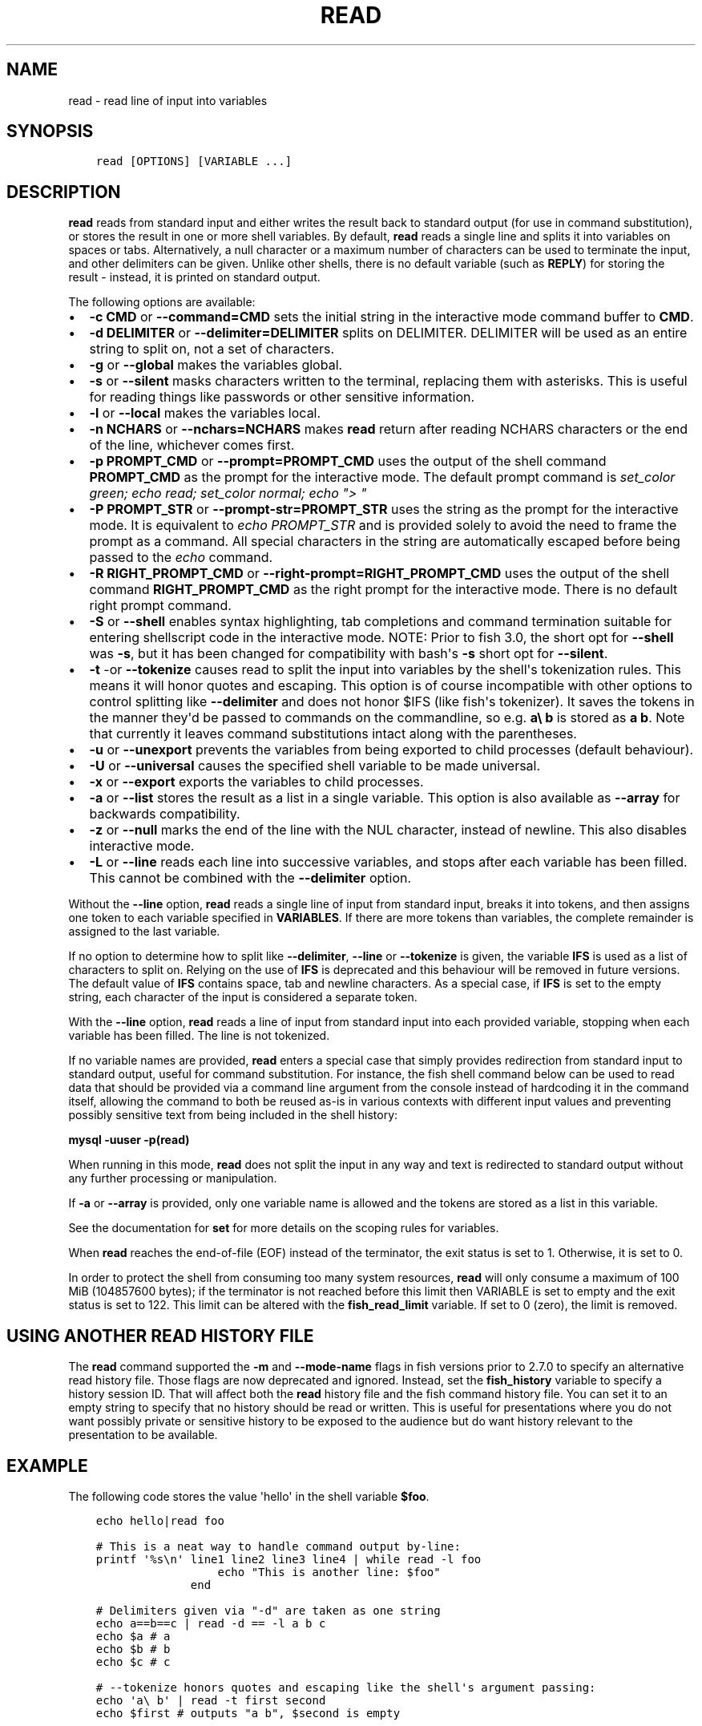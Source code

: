 .\" Man page generated from reStructuredText.
.
.TH "READ" "1" "Feb 12, 2020" "3.1" "fish-shell"
.SH NAME
read \- read line of input into variables
.
.nr rst2man-indent-level 0
.
.de1 rstReportMargin
\\$1 \\n[an-margin]
level \\n[rst2man-indent-level]
level margin: \\n[rst2man-indent\\n[rst2man-indent-level]]
-
\\n[rst2man-indent0]
\\n[rst2man-indent1]
\\n[rst2man-indent2]
..
.de1 INDENT
.\" .rstReportMargin pre:
. RS \\$1
. nr rst2man-indent\\n[rst2man-indent-level] \\n[an-margin]
. nr rst2man-indent-level +1
.\" .rstReportMargin post:
..
.de UNINDENT
. RE
.\" indent \\n[an-margin]
.\" old: \\n[rst2man-indent\\n[rst2man-indent-level]]
.nr rst2man-indent-level -1
.\" new: \\n[rst2man-indent\\n[rst2man-indent-level]]
.in \\n[rst2man-indent\\n[rst2man-indent-level]]u
..
.SH SYNOPSIS
.INDENT 0.0
.INDENT 3.5
.sp
.nf
.ft C
read [OPTIONS] [VARIABLE ...]
.ft P
.fi
.UNINDENT
.UNINDENT
.SH DESCRIPTION
.sp
\fBread\fP reads from standard input and either writes the result back to standard output (for use in command substitution), or stores the result in one or more shell variables. By default, \fBread\fP reads a single line and splits it into variables on spaces or tabs. Alternatively, a null character or a maximum number of characters can be used to terminate the input, and other delimiters can be given. Unlike other shells, there is no default variable (such as \fBREPLY\fP) for storing the result \- instead, it is printed on standard output.
.sp
The following options are available:
.INDENT 0.0
.IP \(bu 2
\fB\-c CMD\fP or \fB\-\-command=CMD\fP sets the initial string in the interactive mode command buffer to \fBCMD\fP\&.
.IP \(bu 2
\fB\-d DELIMITER\fP or \fB\-\-delimiter=DELIMITER\fP splits on DELIMITER. DELIMITER will be used as an entire string to split on, not a set of characters.
.IP \(bu 2
\fB\-g\fP or \fB\-\-global\fP makes the variables global.
.IP \(bu 2
\fB\-s\fP or \fB\-\-silent\fP masks characters written to the terminal, replacing them with asterisks. This is useful for reading things like passwords or other sensitive information.
.IP \(bu 2
\fB\-l\fP or \fB\-\-local\fP makes the variables local.
.IP \(bu 2
\fB\-n NCHARS\fP or \fB\-\-nchars=NCHARS\fP makes \fBread\fP return after reading NCHARS characters or the end of
the line, whichever comes first.
.IP \(bu 2
\fB\-p PROMPT_CMD\fP or \fB\-\-prompt=PROMPT_CMD\fP uses the output of the shell command \fBPROMPT_CMD\fP as the prompt for the interactive mode. The default prompt command is \fIset_color green; echo read; set_color normal; echo "> "\fP
.IP \(bu 2
\fB\-P PROMPT_STR\fP or \fB\-\-prompt\-str=PROMPT_STR\fP uses the string as the prompt for the interactive mode. It is equivalent to \fIecho PROMPT_STR\fP and is provided solely to avoid the need to frame the prompt as a command. All special characters in the string are automatically escaped before being passed to the \fIecho\fP command.
.IP \(bu 2
\fB\-R RIGHT_PROMPT_CMD\fP or \fB\-\-right\-prompt=RIGHT_PROMPT_CMD\fP uses the output of the shell command \fBRIGHT_PROMPT_CMD\fP as the right prompt for the interactive mode. There is no default right prompt command.
.IP \(bu 2
\fB\-S\fP or \fB\-\-shell\fP enables syntax highlighting, tab completions and command termination suitable for entering shellscript code in the interactive mode. NOTE: Prior to fish 3.0, the short opt for \fB\-\-shell\fP was \fB\-s\fP, but it has been changed for compatibility with bash\(aqs \fB\-s\fP short opt for \fB\-\-silent\fP\&.
.IP \(bu 2
\fB\-t\fP \-or \fB\-\-tokenize\fP causes read to split the input into variables by the shell\(aqs tokenization rules. This means it will honor quotes and escaping. This option is of course incompatible with other options to control splitting like \fB\-\-delimiter\fP and does not honor $IFS (like fish\(aqs tokenizer). It saves the tokens in the manner they\(aqd be passed to commands on the commandline, so e.g. \fBa\e b\fP is stored as \fBa b\fP\&. Note that currently it leaves command substitutions intact along with the parentheses.
.IP \(bu 2
\fB\-u\fP or \fB\-\-unexport\fP prevents the variables from being exported to child processes (default behaviour).
.IP \(bu 2
\fB\-U\fP or \fB\-\-universal\fP causes the specified shell variable to be made universal.
.IP \(bu 2
\fB\-x\fP or \fB\-\-export\fP exports the variables to child processes.
.IP \(bu 2
\fB\-a\fP or \fB\-\-list\fP stores the result as a list in a single variable. This option is also available as \fB\-\-array\fP for backwards compatibility.
.IP \(bu 2
\fB\-z\fP or \fB\-\-null\fP marks the end of the line with the NUL character, instead of newline. This also
disables interactive mode.
.IP \(bu 2
\fB\-L\fP or \fB\-\-line\fP reads each line into successive variables, and stops after each variable has been filled. This cannot be combined with the \fB\-\-delimiter\fP option.
.UNINDENT
.sp
Without the \fB\-\-line\fP option, \fBread\fP reads a single line of input from standard input, breaks it into tokens, and then assigns one token to each variable specified in \fBVARIABLES\fP\&. If there are more tokens than variables, the complete remainder is assigned to the last variable.
.sp
If no option to determine how to split like \fB\-\-delimiter\fP, \fB\-\-line\fP or \fB\-\-tokenize\fP is given, the variable \fBIFS\fP is used as a list of characters to split on. Relying on the use of \fBIFS\fP is deprecated and this behaviour will be removed in future versions. The default value of \fBIFS\fP contains space, tab and newline characters. As a special case, if \fBIFS\fP is set to the empty string, each character of the input is considered a separate token.
.sp
With the \fB\-\-line\fP option, \fBread\fP reads a line of input from standard input into each provided variable, stopping when each variable has been filled. The line is not tokenized.
.sp
If no variable names are provided, \fBread\fP enters a special case that simply provides redirection from standard input to standard output, useful for command substitution. For instance, the fish shell command below can be used to read data that should be provided via a command line argument from the console instead of hardcoding it in the command itself, allowing the command to both be reused as\-is in various contexts with different input values and preventing possibly sensitive text from being included in the shell history:
.sp
\fBmysql \-uuser \-p(read)\fP
.sp
When running in this mode, \fBread\fP does not split the input in any way and text is redirected to standard output without any further processing or manipulation.
.sp
If \fB\-a\fP or \fB\-\-array\fP is provided, only one variable name is allowed and the tokens are stored as a list in this variable.
.sp
See the documentation for \fBset\fP for more details on the scoping rules for variables.
.sp
When \fBread\fP reaches the end\-of\-file (EOF) instead of the terminator, the exit status is set to 1.
Otherwise, it is set to 0.
.sp
In order to protect the shell from consuming too many system resources, \fBread\fP will only consume a
maximum of 100 MiB (104857600 bytes); if the terminator is not reached before this limit then VARIABLE
is set to empty and the exit status is set to 122. This limit can be altered with the
\fBfish_read_limit\fP variable. If set to 0 (zero), the limit is removed.
.SH USING ANOTHER READ HISTORY FILE
.sp
The \fBread\fP command supported the \fB\-m\fP and \fB\-\-mode\-name\fP flags in fish versions prior to 2.7.0 to specify an alternative read history file. Those flags are now deprecated and ignored. Instead, set the \fBfish_history\fP variable to specify a history session ID. That will affect both the \fBread\fP history file and the fish command history file. You can set it to an empty string to specify that no history should be read or written. This is useful for presentations where you do not want possibly private or sensitive history to be exposed to the audience but do want history relevant to the presentation to be available.
.SH EXAMPLE
.sp
The following code stores the value \(aqhello\(aq in the shell variable \fB$foo\fP\&.
.INDENT 0.0
.INDENT 3.5
.sp
.nf
.ft C
echo hello|read foo

# This is a neat way to handle command output by\-line:
printf \(aq%s\en\(aq line1 line2 line3 line4 | while read \-l foo
                  echo "This is another line: $foo"
              end

# Delimiters given via "\-d" are taken as one string
echo a==b==c | read \-d == \-l a b c
echo $a # a
echo $b # b
echo $c # c

# \-\-tokenize honors quotes and escaping like the shell\(aqs argument passing:
echo \(aqa\e b\(aq | read \-t first second
echo $first # outputs "a b", $second is empty

echo \(aqa"foo bar"b (command echo wurst)*" "{a,b}\(aq | read \-lt \-l a b c
echo $a # outputs \(aqafoo bar\(aq (without the quotes)
echo $b # outputs \(aq(command echo wurst)* {a,b}\(aq (without the quotes)
echo $c # nothing
.ft P
.fi
.UNINDENT
.UNINDENT
.SH COPYRIGHT
2019, fish-shell developers
.\" Generated by docutils manpage writer.
.
